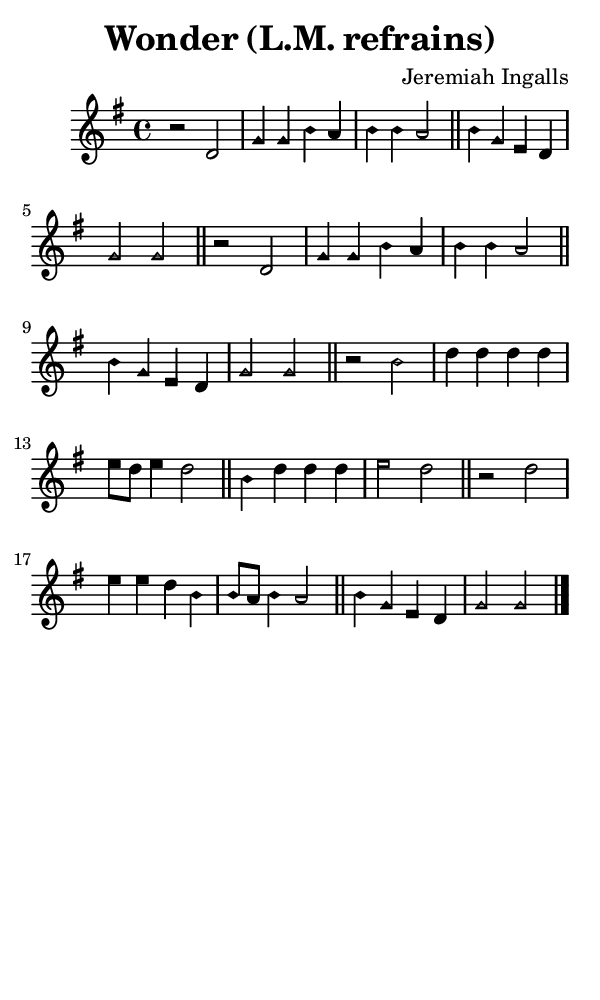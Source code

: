 \version "2.18.2"

#(set-global-staff-size 14)

\header {
  title=\markup {
    Wonder (L.M. refrains)
  }
  composer = \markup {
    Jeremiah Ingalls
  }
  tagline = ##f
}

sopranoMusic = {
 \aikenHeads
 \clef treble
 \key g \major
 \autoBeamOff
 \time 4/4
 \relative c' {
   \set Score.tempoHideNote = ##t \tempo 4 = 180
   
   r2 d2 g4 g b a b b a2 \bar "||"
   b4 g e d g2 g2 \bar "||"
   r2 d2 g4 g b a b b a2 \bar "||"
   b4 g e d g2 g2 \bar "||"
   r2 b2 d4 d d d e8[ d] e4 d2 \bar "||"
   b4 d d d e2 d2 \bar "||"
   r2 d2 e4 e d b b8[ a] b4 a2 \bar "||"
   b4 g e d g2 g2 \bar "|."
 }
}

#(set! paper-alist (cons '("phone" . (cons (* 3 in) (* 5 in))) paper-alist))

\paper {
  #(set-paper-size "phone")
}

\score {
  <<
    \new Staff {
      \new Voice {
	\sopranoMusic
      }
    }
  >>
}